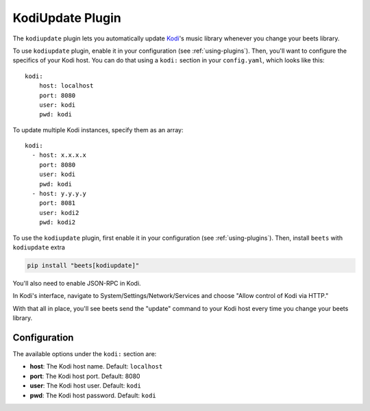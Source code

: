 KodiUpdate Plugin
=================

The ``kodiupdate`` plugin lets you automatically update Kodi_'s music library
whenever you change your beets library.

To use ``kodiupdate`` plugin, enable it in your configuration (see
:ref:`using-plugins`). Then, you'll want to configure the specifics of your Kodi
host. You can do that using a ``kodi:`` section in your ``config.yaml``, which
looks like this:

::

    kodi:
        host: localhost
        port: 8080
        user: kodi
        pwd: kodi

To update multiple Kodi instances, specify them as an array:

::

    kodi:
      - host: x.x.x.x
        port: 8080
        user: kodi
        pwd: kodi
      - host: y.y.y.y
        port: 8081
        user: kodi2
        pwd: kodi2

To use the ``kodiupdate`` plugin, first enable it in your configuration (see
:ref:`using-plugins`). Then, install ``beets`` with ``kodiupdate`` extra

.. code-block:: bash

    pip install "beets[kodiupdate]"

You'll also need to enable JSON-RPC in Kodi.

In Kodi's interface, navigate to System/Settings/Network/Services and choose
"Allow control of Kodi via HTTP."

With that all in place, you'll see beets send the "update" command to your Kodi
host every time you change your beets library.

.. _kodi: https://kodi.tv/

Configuration
-------------

The available options under the ``kodi:`` section are:

- **host**: The Kodi host name. Default: ``localhost``
- **port**: The Kodi host port. Default: 8080
- **user**: The Kodi host user. Default: ``kodi``
- **pwd**: The Kodi host password. Default: ``kodi``
